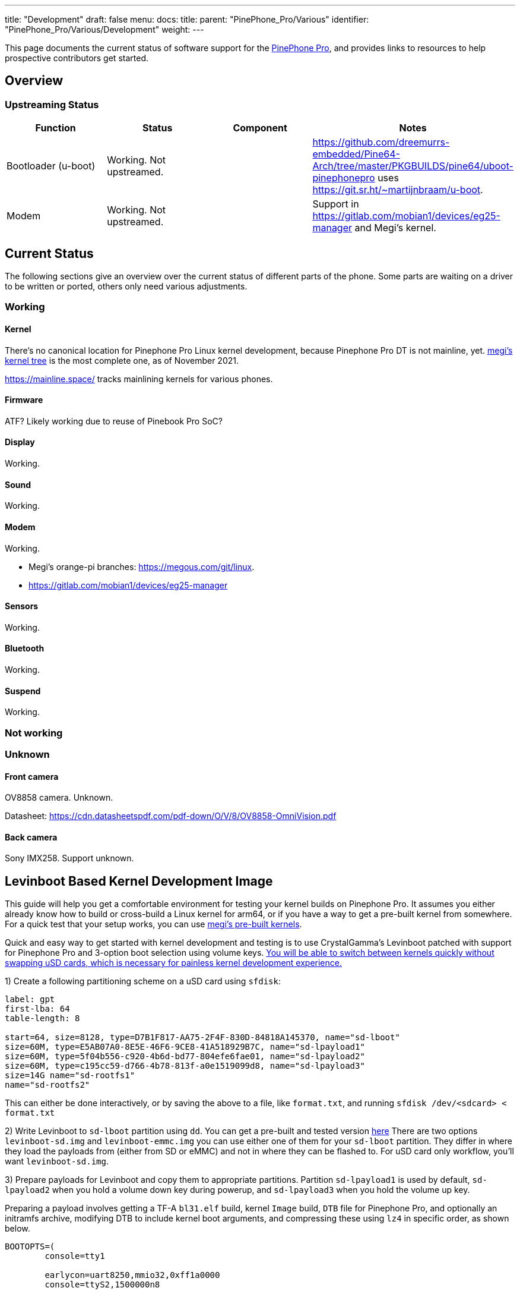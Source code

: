 ---
title: "Development"
draft: false
menu:
  docs:
    title:
    parent: "PinePhone_Pro/Various"
    identifier: "PinePhone_Pro/Various/Development"
    weight: 
---

This page documents the current status of software support for the link:/documentation/PinePhone_Pro[PinePhone Pro], and provides links to resources to help prospective contributors get started.

== Overview

=== Upstreaming Status

|===
| Function | Status | Component | Notes

| Bootloader (u-boot)
| Working. Not upstreamed.
|
| https://github.com/dreemurrs-embedded/Pine64-Arch/tree/master/PKGBUILDS/pine64/uboot-pinephonepro uses https://git.sr.ht/~martijnbraam/u-boot.

| Modem
| Working. Not upstreamed.
|
| Support in https://gitlab.com/mobian1/devices/eg25-manager and Megi's kernel.
|===

== Current Status

The following sections give an overview over the current status of different parts of the phone. Some parts are waiting on a driver to be written or ported, others only need various adjustments.

=== Working

==== Kernel

There's no canonical location for Pinephone Pro Linux kernel development, because Pinephone Pro DT is not mainline, yet. https://xff.cz/git/linux/log/?h=orange-pi-5.16[megi's kernel tree] is the most complete one, as of November 2021.

https://mainline.space/ tracks mainlining kernels for various phones.

==== Firmware

ATF? Likely working due to reuse of Pinebook Pro SoC?

==== Display

Working.

==== Sound

Working.

==== Modem

Working.

* Megi's orange-pi branches: https://megous.com/git/linux.
* https://gitlab.com/mobian1/devices/eg25-manager

==== Sensors

Working.

==== Bluetooth

Working.

==== Suspend

Working.

=== Not working

=== Unknown

==== Front camera

OV8858 camera. Unknown.

Datasheet: https://cdn.datasheetspdf.com/pdf-down/O/V/8/OV8858-OmniVision.pdf

==== Back camera

Sony IMX258. Support unknown.

== Levinboot Based Kernel Development Image

This guide will help you get a comfortable environment for testing your kernel builds on Pinephone Pro. It assumes you either already know how to build or cross-build a Linux kernel for arm64, or if you have a way to get a pre-built kernel from somewhere. For a quick test that your setup works, you can use https://xff.cz/kernels/[megi's pre-built kernels].

Quick and easy way to get started with kernel development and testing is to use CrystalGamma's Levinboot patched with support for Pinephone Pro and 3-option boot selection using volume keys. https://xnux.eu/log/#049[You will be able to switch between kernels quickly without swapping uSD cards, which is necessary for painless kernel development experience.]

1) Create a following partitioning scheme on a uSD card using `sfdisk`:

```
label: gpt
first-lba: 64
table-length: 8

start=64, size=8128, type=D7B1F817-AA75-2F4F-830D-84818A145370, name="sd-lboot"
size=60M, type=E5AB07A0-8E5E-46F6-9CE8-41A518929B7C, name="sd-lpayload1"
size=60M, type=5f04b556-c920-4b6d-bd77-804efe6fae01, name="sd-lpayload2"
size=60M, type=c195cc59-d766-4b78-813f-a0e1519099d8, name="sd-lpayload3"
size=14G name="sd-rootfs1"
name="sd-rootfs2"
```

This can either be done interactively, or by saving the above to a file, like `format.txt`, and running `sfdisk /dev/<sdcard> < format.txt`

2) Write Levinboot to `sd-lboot` partition using `dd`. You can get a pre-built and tested version https://xff.cz/kernels/pinephone-pro/[here] There are two options `levinboot-sd.img` and `levinboot-emmc.img` you can use either one of them for your `sd-lboot` partition. They differ in where they load the payloads from (either from SD or eMMC) and not in where they can be flashed to. For uSD card only workflow, you'll want `levinboot-sd.img`.

3) Prepare payloads for Levinboot and copy them to appropriate partitions. Partition `sd-lpayload1` is used by default, `sd-lpayload2` when you hold a volume down key during powerup, and `sd-lpayload3` when you hold the volume up key.

Preparing a payload involves getting a TF-A `bl31.elf` build, kernel `Image` build, `DTB` file for Pinephone Pro, and optionally an initramfs archive, modifying DTB to include kernel boot arguments, and compressing these using `lz4` in specific order, as shown below.

```
BOOTOPTS=(
        console=tty1

        earlycon=uart8250,mmio32,0xff1a0000
        console=ttyS2,1500000n8

        root=PARTLABEL=emmc-rootfs1
        rootfstype=f2fs
        rootflags=fastboot
        rootwait
        rw

        loglevel=7
)

BOOTOPTS="${BOOTOPTS[@]}"
ALGO="lz4 -zc"

cp -f rk3399-pinephone-pro.dtb board-cfg.dtb
fdtput -pt s board-cfg.dtb /chosen bootargs "$BOOTOPTS"

(
        $ALGO bl31.elf
        $ALGO board-cfg.dtb
        $ALGO Image
.       $ALGO initramfs.img
) > payload.img

dd if=payload.img of=/dev/disk/by-partlabel/sd-lpayload1 bs=4M oflag=direct
```

4) Prepare root filesystem. You can use any Linux distribution for aarch64 for development. For example if you want to use Arch Linux ARM, you would need to format the `sd-rootfs1` partition with `f2fs` filesystem and extract the Arch Linux ARM rootfs tarball there. That will give you a bootable SD card image for Pinephone Pro.

5) Repeat steps 3 and 4 if you want either more kernel payloads, or more Linux distributions on the same uSD card. I recommend having at least some module-less working kernel in `sd-payload3` and perhaps a small userspace in `sd-rootfs1` with a pre-configured WiFi connection, that will allow you to always quickly recover if your development kernel fails to boot, just by pressing volume up key during boot and updating the the kernel in one of the primary payload partitions over WiFi.

== Development discussion

Most of the discussion happens in #pinedev channel on https://www.pine64.org/web-irc/[Pine64 IRC server].

See https://xnux.eu/log/ too.

